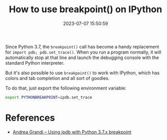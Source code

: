 #+TITLE: How to use breakpoint() on IPython
#+DATE: 2023-07-07 15:50:59

Since Python 3.7, the =breakpoint()= call has become a handy replacement for =import pdb; pdb.set_trace()=.
When you run a program normally, it will automatically stop at that line and launch the debugging console with the standard Python interpreter.

But it's also possible to use =breakpoint()= to work with IPython, which has colors and tab completion and all sort of goodies.

To do that, just export the following environment variable:

#+begin_src sh
export PYTHONBREAKPOINT=ipdb.set_trace
#+end_src

* References

- [[https://www.andreagrandi.it/2018/10/16/using-ipdb-with-python-37-breakpoint/][Andrea Grandi – Using ipdb with Python 3.7.x breakpoint]]
